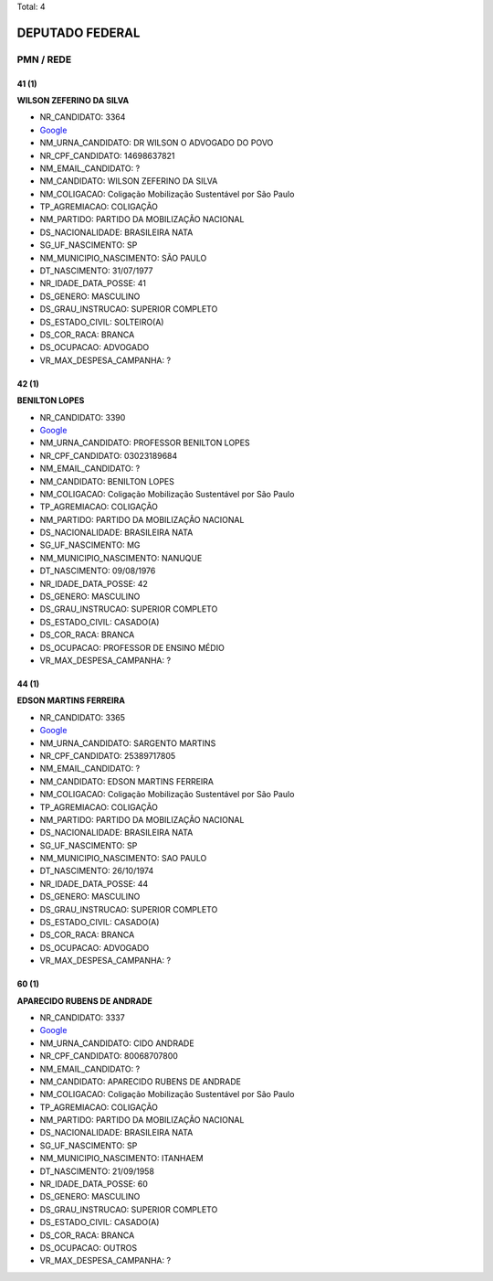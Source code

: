Total: 4

DEPUTADO FEDERAL
================

PMN / REDE
----------

41 (1)
......

**WILSON ZEFERINO DA SILVA**

- NR_CANDIDATO: 3364
- `Google <https://www.google.com/search?q=WILSON+ZEFERINO+DA+SILVA>`_
- NM_URNA_CANDIDATO: DR WILSON O ADVOGADO DO POVO
- NR_CPF_CANDIDATO: 14698637821
- NM_EMAIL_CANDIDATO: ?
- NM_CANDIDATO: WILSON ZEFERINO DA SILVA
- NM_COLIGACAO: Coligação Mobilização Sustentável por São Paulo
- TP_AGREMIACAO: COLIGAÇÃO
- NM_PARTIDO: PARTIDO DA MOBILIZAÇÃO NACIONAL
- DS_NACIONALIDADE: BRASILEIRA NATA
- SG_UF_NASCIMENTO: SP
- NM_MUNICIPIO_NASCIMENTO: SÃO PAULO
- DT_NASCIMENTO: 31/07/1977
- NR_IDADE_DATA_POSSE: 41
- DS_GENERO: MASCULINO
- DS_GRAU_INSTRUCAO: SUPERIOR COMPLETO
- DS_ESTADO_CIVIL: SOLTEIRO(A)
- DS_COR_RACA: BRANCA
- DS_OCUPACAO: ADVOGADO
- VR_MAX_DESPESA_CAMPANHA: ?


42 (1)
......

**BENILTON LOPES**

- NR_CANDIDATO: 3390
- `Google <https://www.google.com/search?q=BENILTON+LOPES>`_
- NM_URNA_CANDIDATO: PROFESSOR BENILTON LOPES
- NR_CPF_CANDIDATO: 03023189684
- NM_EMAIL_CANDIDATO: ?
- NM_CANDIDATO: BENILTON LOPES
- NM_COLIGACAO: Coligação Mobilização Sustentável por São Paulo
- TP_AGREMIACAO: COLIGAÇÃO
- NM_PARTIDO: PARTIDO DA MOBILIZAÇÃO NACIONAL
- DS_NACIONALIDADE: BRASILEIRA NATA
- SG_UF_NASCIMENTO: MG
- NM_MUNICIPIO_NASCIMENTO: NANUQUE
- DT_NASCIMENTO: 09/08/1976
- NR_IDADE_DATA_POSSE: 42
- DS_GENERO: MASCULINO
- DS_GRAU_INSTRUCAO: SUPERIOR COMPLETO
- DS_ESTADO_CIVIL: CASADO(A)
- DS_COR_RACA: BRANCA
- DS_OCUPACAO: PROFESSOR DE ENSINO MÉDIO
- VR_MAX_DESPESA_CAMPANHA: ?


44 (1)
......

**EDSON MARTINS FERREIRA**

- NR_CANDIDATO: 3365
- `Google <https://www.google.com/search?q=EDSON+MARTINS+FERREIRA>`_
- NM_URNA_CANDIDATO: SARGENTO MARTINS
- NR_CPF_CANDIDATO: 25389717805
- NM_EMAIL_CANDIDATO: ?
- NM_CANDIDATO: EDSON MARTINS FERREIRA
- NM_COLIGACAO: Coligação Mobilização Sustentável por São Paulo
- TP_AGREMIACAO: COLIGAÇÃO
- NM_PARTIDO: PARTIDO DA MOBILIZAÇÃO NACIONAL
- DS_NACIONALIDADE: BRASILEIRA NATA
- SG_UF_NASCIMENTO: SP
- NM_MUNICIPIO_NASCIMENTO: SAO PAULO
- DT_NASCIMENTO: 26/10/1974
- NR_IDADE_DATA_POSSE: 44
- DS_GENERO: MASCULINO
- DS_GRAU_INSTRUCAO: SUPERIOR COMPLETO
- DS_ESTADO_CIVIL: CASADO(A)
- DS_COR_RACA: BRANCA
- DS_OCUPACAO: ADVOGADO
- VR_MAX_DESPESA_CAMPANHA: ?


60 (1)
......

**APARECIDO RUBENS DE ANDRADE**

- NR_CANDIDATO: 3337
- `Google <https://www.google.com/search?q=APARECIDO+RUBENS+DE+ANDRADE>`_
- NM_URNA_CANDIDATO: CIDO ANDRADE
- NR_CPF_CANDIDATO: 80068707800
- NM_EMAIL_CANDIDATO: ?
- NM_CANDIDATO: APARECIDO RUBENS DE ANDRADE
- NM_COLIGACAO: Coligação Mobilização Sustentável por São Paulo
- TP_AGREMIACAO: COLIGAÇÃO
- NM_PARTIDO: PARTIDO DA MOBILIZAÇÃO NACIONAL
- DS_NACIONALIDADE: BRASILEIRA NATA
- SG_UF_NASCIMENTO: SP
- NM_MUNICIPIO_NASCIMENTO: ITANHAEM
- DT_NASCIMENTO: 21/09/1958
- NR_IDADE_DATA_POSSE: 60
- DS_GENERO: MASCULINO
- DS_GRAU_INSTRUCAO: SUPERIOR COMPLETO
- DS_ESTADO_CIVIL: CASADO(A)
- DS_COR_RACA: BRANCA
- DS_OCUPACAO: OUTROS
- VR_MAX_DESPESA_CAMPANHA: ?

